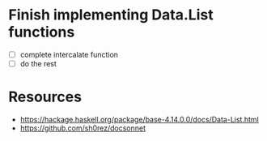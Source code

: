 * Finish implementing Data.List functions
 - [ ] complete intercalate function
 - [ ] do the rest
* Resources
- https://hackage.haskell.org/package/base-4.14.0.0/docs/Data-List.html
- https://github.com/sh0rez/docsonnet
